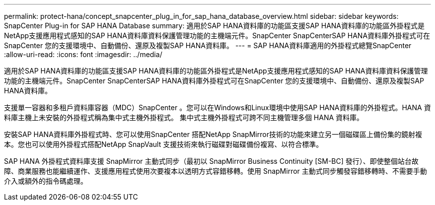 ---
permalink: protect-hana/concept_snapcenter_plug_in_for_sap_hana_database_overview.html 
sidebar: sidebar 
keywords: SnapCenter Plug-in for SAP HANA Database 
summary: 適用於SAP HANA資料庫的功能區支援SAP HANA資料庫的功能區外掛程式是NetApp支援應用程式感知的SAP HANA資料庫資料保護管理功能的主機端元件。SnapCenter SnapCenterSAP HANA資料庫外掛程式可在SnapCenter 您的支援環境中、自動備份、還原及複製SAP HANA資料庫。 
---
= SAP HANA資料庫適用的外掛程式總覽SnapCenter
:allow-uri-read: 
:icons: font
:imagesdir: ../media/


[role="lead"]
適用於SAP HANA資料庫的功能區支援SAP HANA資料庫的功能區外掛程式是NetApp支援應用程式感知的SAP HANA資料庫資料保護管理功能的主機端元件。SnapCenter SnapCenterSAP HANA資料庫外掛程式可在SnapCenter 您的支援環境中、自動備份、還原及複製SAP HANA資料庫。

支援單一容器和多租戶資料庫容器（MDC）SnapCenter 。您可以在Windows和Linux環境中使用SAP HANA資料庫的外掛程式。HANA 資料庫主機上未安裝的外掛程式稱為集中式主機外掛程式。 集中式主機外掛程式可跨不同主機管理多個 HANA 資料庫。

安裝SAP HANA資料庫外掛程式時、您可以使用SnapCenter 搭配NetApp SnapMirror技術的功能來建立另一個磁碟區上備份集的鏡射複本。您也可以使用外掛程式搭配NetApp SnapVault 支援技術來執行磁碟對磁碟備份複寫、以符合標準。

SAP HANA 外掛程式資料庫支援 SnapMirror 主動式同步（最初以 SnapMirror Business Continuity [SM-BC] 發行）、即使整個站台故障、商業服務也能繼續運作、支援應用程式使用次要複本以透明方式容錯移轉。使用 SnapMirror 主動式同步觸發容錯移轉時、不需要手動介入或額外的指令碼處理。
